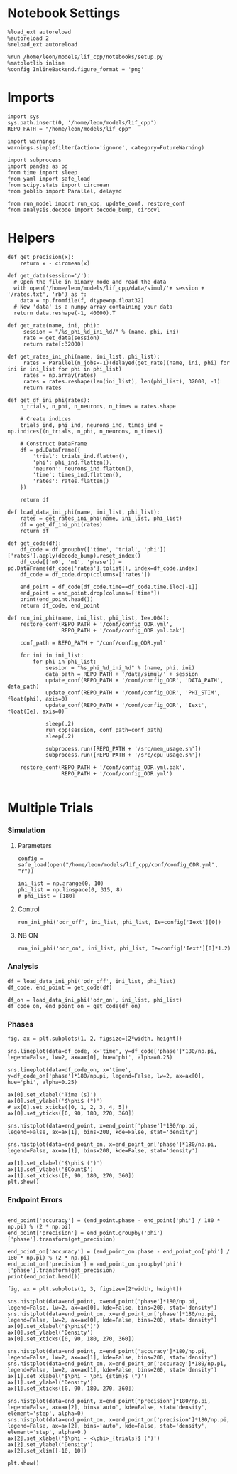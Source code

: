 #+STARTUP: fold
#+PROPERTY: header-args:ipython :results both :exports both :async yes :session dual_data :kernel dual_data

* Notebook Settings
#+begin_src ipython
  %load_ext autoreload
  %autoreload 2
  %reload_ext autoreload

  %run /home/leon/models/lif_cpp/notebooks/setup.py
  %matplotlib inline
  %config InlineBackend.figure_format = 'png'
#+end_src

#+RESULTS:
: The autoreload extension is already loaded. To reload it, use:
:   %reload_ext autoreload
: Python exe
: /home/leon/mambaforge/envs/dual_data/bin/python

* Imports

#+begin_src ipython
  import sys
  sys.path.insert(0, '/home/leon/models/lif_cpp')  
  REPO_PATH = "/home/leon/models/lif_cpp"

  import warnings
  warnings.simplefilter(action='ignore', category=FutureWarning)

  import subprocess
  import pandas as pd
  from time import sleep
  from yaml import safe_load
  from scipy.stats import circmean
  from joblib import Parallel, delayed

  from run_model import run_cpp, update_conf, restore_conf
  from analysis.decode import decode_bump, circcvl  
#+end_src

#+RESULTS:

* Helpers
#+begin_src ipython
  def get_precision(x):
      return x - circmean(x)
#+end_src

#+RESULTS:

#+begin_src ipython
  def get_data(session='/'):
    # Open the file in binary mode and read the data
    with open('/home/leon/models/lif_cpp/data/simul/'+ session + '/rates.txt', 'rb') as f:
      data = np.fromfile(f, dtype=np.float32)
    # Now 'data' is a numpy array containing your data
    return data.reshape(-1, 40000).T
 #+end_src
 
 #+RESULTS:
 
#+begin_src ipython
  def get_rate(name, ini, phi):
       session = "/%s_phi_%d_ini_%d/" % (name, phi, ini)
       rate = get_data(session)
       return rate[:32000]

  def get_rates_ini_phi(name, ini_list, phi_list):
       rates = Parallel(n_jobs=-1)(delayed(get_rate)(name, ini, phi) for ini in ini_list for phi in phi_list)
       rates = np.array(rates)
       rates = rates.reshape(len(ini_list), len(phi_list), 32000, -1)
       return rates
#+end_src

#+RESULTS:

#+begin_src ipython  
  def get_df_ini_phi(rates):
      n_trials, n_phi, n_neurons, n_times = rates.shape

      # Create indices
      trials_ind, phi_ind, neurons_ind, times_ind = np.indices((n_trials, n_phi, n_neurons, n_times))

      # Construct DataFrame
      df = pd.DataFrame({
          'trial': trials_ind.flatten(),
          'phi': phi_ind.flatten(),
          'neuron': neurons_ind.flatten(),
          'time': times_ind.flatten(),
          'rates': rates.flatten()
      })

      return df
#+end_src

#+RESULTS:

#+begin_src ipython
  def load_data_ini_phi(name, ini_list, phi_list):
      rates = get_rates_ini_phi(name, ini_list, phi_list)
      df = get_df_ini_phi(rates)
      return df
#+end_src

#+RESULTS:

#+begin_src ipython
  def get_code(df):
      df_code = df.groupby(['time', 'trial', 'phi'])['rates'].apply(decode_bump).reset_index()
      df_code[['m0', 'm1', 'phase']] = pd.DataFrame(df_code['rates'].tolist(), index=df_code.index)
      df_code = df_code.drop(columns=['rates'])
      
      end_point = df_code[df_code.time==df_code.time.iloc[-1]]
      end_point = end_point.drop(columns=['time'])
      print(end_point.head())  
      return df_code, end_point  
#+end_src

#+RESULTS:

#+begin_src ipython
  def run_ini_phi(name, ini_list, phi_list, Ie=.004):
      restore_conf(REPO_PATH + '/conf/config_ODR.yml',
                   REPO_PATH + '/conf/config_ODR.yml.bak')

      conf_path = REPO_PATH + '/conf/config_ODR.yml'

      for ini in ini_list:
          for phi in phi_list:
              session = "%s_phi_%d_ini_%d" % (name, phi, ini)
              data_path = REPO_PATH + '/data/simul/' + session
              update_conf(REPO_PATH + '/conf/config_ODR', 'DATA_PATH', data_path)
              update_conf(REPO_PATH + '/conf/config_ODR', 'PHI_STIM', float(phi), axis=0)
              update_conf(REPO_PATH + '/conf/config_ODR', 'Iext', float(Ie), axis=0)

              sleep(.2)
              run_cpp(session, conf_path=conf_path)
              sleep(.2)

              subprocess.run([REPO_PATH + '/src/mem_usage.sh'])
              subprocess.run([REPO_PATH + '/src/cpu_usage.sh'])
              
      restore_conf(REPO_PATH + '/conf/config_ODR.yml.bak',
                   REPO_PATH + '/conf/config_ODR.yml')

#+end_src

#+RESULTS:

* Multiple Trials
*** Simulation
**** Parameters

#+begin_src ipython
  config = safe_load(open("/home/leon/models/lif_cpp/conf/config_ODR.yml", "r"))
  
  ini_list = np.arange(0, 10)
  phi_list = np.linspace(0, 315, 8)
  # phi_list = [180]
#+end_src

#+RESULTS:

**** Control

#+begin_src ipython
  run_ini_phi('odr_off', ini_list, phi_list, Ie=config['Iext'][0])
#+end_src

#+RESULTS:
: File moved successfully!
:  MEM_USAGE > 85.0%, sleeping for a while ...
: File moved successfully!

**** NB ON

#+begin_src ipython
  run_ini_phi('odr_on', ini_list, phi_list, Ie=config['Iext'][0]*1.2)
#+end_src

#+RESULTS:
: File moved successfully!
:  MEM_USAGE > 85.0%, sleeping for a while ...
:  MEM_USAGE > 85.0%, sleeping for a while ...
: File moved successfully!

*** Analysis

#+begin_src ipython
  df = load_data_ini_phi('odr_off', ini_list, phi_list)
  df_code, end_point = get_code(df)
#+end_src

#+RESULTS:
:       trial  phi        m0        m1     phase
: 1760      0    0  4.705375  2.465093  0.040084
: 1761      0    1  4.694125  2.591641  5.619467
: 1762      0    2  4.777000  2.554842  4.812631
: 1763      0    3  4.756125  2.429053  3.955498
: 1764      0    4  4.804500  2.509983  3.099345

#+begin_src ipython
  df_on = load_data_ini_phi('odr_on', ini_list, phi_list)
  df_code_on, end_point_on = get_code(df_on)
#+end_src

#+RESULTS:
:       trial  phi        m0        m1     phase
: 1760      0    0  3.431625  2.708803  0.078577
: 1761      0    1  3.501875  2.830915  5.543344
: 1762      0    2  3.419750  2.588437  4.912407
: 1763      0    3  3.514875  2.696450  3.869674
: 1764      0    4  3.590500  2.757695  3.153989

*** Phases 

#+begin_src ipython
  fig, ax = plt.subplots(1, 2, figsize=[2*width, height])

  sns.lineplot(data=df_code, x='time', y=df_code['phase']*180/np.pi, legend=False, lw=2, ax=ax[0], hue='phi', alpha=0.25)
  
  sns.lineplot(data=df_code_on, x='time', y=df_code_on['phase']*180/np.pi, legend=False, lw=2, ax=ax[0], hue='phi', alpha=0.25)

  ax[0].set_xlabel('Time (s)')
  ax[0].set_ylabel('$\phi$ (°)')
  # ax[0].set_xticks([0, 1, 2, 3, 4, 5])
  ax[0].set_yticks([0, 90, 180, 270, 360])

  sns.histplot(data=end_point, x=end_point['phase']*180/np.pi, legend=False, ax=ax[1], bins=200, kde=False, stat='density')

  sns.histplot(data=end_point_on, x=end_point_on['phase']*180/np.pi, legend=False, ax=ax[1], bins=200, kde=False, stat='density')

  ax[1].set_xlabel('$\phi$ (°)')
  ax[1].set_ylabel('$Count$')
  ax[1].set_xticks([0, 90, 180, 270, 360])
  plt.show()
#+end_src

#+RESULTS:
[[file:./.ob-jupyter/751b01471d03b19536bc12c0cafb782f045e7f58.png]]

*** Endpoint Errors

#+begin_src ipython

  end_point['accuracy'] = (end_point.phase - end_point['phi'] / 180 * np.pi) % (2 * np.pi)
  end_point['precision'] = end_point.groupby('phi')['phase'].transform(get_precision)
  
  end_point_on['accuracy'] = (end_point_on.phase - end_point_on['phi'] / 180 * np.pi) % (2 * np.pi)
  end_point_on['precision'] = end_point_on.groupby('phi')['phase'].transform(get_precision)
  print(end_point.head())
#+end_src

#+RESULTS:
:       trial  phi        m0        m1     phase  accuracy  precision
: 1760      0    0  4.705375  2.465093  0.040084  0.040084  -0.014937
: 1761      0    1  4.694125  2.591641  5.619467  5.602014  -0.006565
: 1762      0    2  4.777000  2.554842  4.812631  4.777724  -0.006507
: 1763      0    3  4.756125  2.429053  3.955498  3.903138   0.026824
: 1764      0    4  4.804500  2.509983  3.099345  3.029532  -0.001021

#+begin_src ipython
  fig, ax = plt.subplots(1, 3, figsize=[2*width, height])

  sns.histplot(data=end_point, x=end_point['phase']*180/np.pi, legend=False, lw=2, ax=ax[0], kde=False, bins=200, stat='density')
  sns.histplot(data=end_point_on, x=end_point_on['phase']*180/np.pi, legend=False, lw=2, ax=ax[0], kde=False, bins=200, stat='density')
  ax[0].set_xlabel('$\phi$(°)')
  ax[0].set_ylabel('Density')
  ax[0].set_xticks([0, 90, 180, 270, 360])

  sns.histplot(data=end_point, x=end_point['accuracy']*180/np.pi, legend=False, lw=2, ax=ax[1], kde=False, bins=200, stat='density')
  sns.histplot(data=end_point_on, x=end_point_on['accuracy']*180/np.pi, legend=False, lw=2, ax=ax[1], kde=False, bins=200, stat='density')
  ax[1].set_xlabel('$\phi - \phi_{stim}$ (°)')
  ax[1].set_ylabel('Density')
  ax[1].set_xticks([0, 90, 180, 270, 360])

  sns.histplot(data=end_point, x=end_point['precision']*180/np.pi, legend=False, ax=ax[2], bins='auto', kde=False, stat='density', element='step', alpha=0)
  sns.histplot(data=end_point_on, x=end_point_on['precision']*180/np.pi, legend=False, ax=ax[2], bins='auto', kde=False, stat='density', element='step', alpha=0.)
  ax[2].set_xlabel('$\phi - <\phi>_{trials}$ (°)')
  ax[2].set_ylabel('Density')
  ax[2].set_xlim([-10, 10])

  plt.show()  
#+end_src

#+RESULTS:
[[file:./.ob-jupyter/ded456a84b84cc26420f1d1bd669317132cd7f57.png]]

#+begin_src ipython

#+end_src

#+RESULTS:
